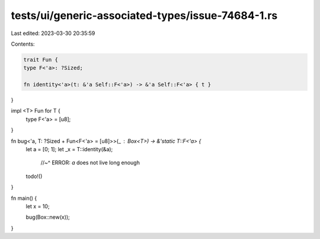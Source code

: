 tests/ui/generic-associated-types/issue-74684-1.rs
==================================================

Last edited: 2023-03-30 20:35:59

Contents:

.. code-block:: rs

    trait Fun {
    type F<'a>: ?Sized;

    fn identity<'a>(t: &'a Self::F<'a>) -> &'a Self::F<'a> { t }
}

impl <T> Fun for T {
    type F<'a> = [u8];
}

fn bug<'a, T: ?Sized + Fun<F<'a> = [u8]>>(_ : Box<T>) -> &'static T::F<'a> {
    let a = [0; 1];
    let _x = T::identity(&a);
      //~^ ERROR: `a` does not live long enough
    todo!()
}


fn main() {
    let x = 10;

    bug(Box::new(x));
}


